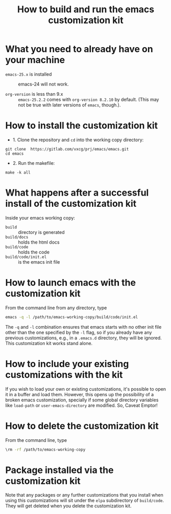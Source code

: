 #+title:  How to build and run the emacs customization kit


* What you need to already have on your machine

 - ~emacs-25.x~ is installed :: emacs-24 will not work.

 - ~org-version~ is less than 9.x :: ~emacs-25.2.2~ comes
      with ~org-version 8.2.10~ by default.  (This may not
      be true with later versions of ~emacs~, though.).  

* How to install the customization kit

 - 1. Clone the repository and =cd= into the working copy
   directory:

#+BEGIN_EXAMPLE
git clone  https://gitlab.com/vxcg/prj/emacs/emacs.git
cd emacs
#+END_EXAMPLE


 - 2. Run the makefile:

#+BEGIN_EXAMPLE
make -k all
#+END_EXAMPLE

   
 
* What happens after a successful install of the customization kit

Inside your emacs working copy:

 - ~build~ :: directory is generated
 - ~build/docs~ :: holds the html docs
 - ~build/code~ :: holds the code 
 - ~build/code/init.el~ :: is the emacs init file

* How to launch emacs with the customization kit
From the command line from any directory, type
#+BEGIN_SRC bash :eval no
emacs -q -l /path/to/emacs-working-copy/build/code/init.el
#+END_SRC

The =-q= and =-l= combination ensures that emacs starts with
no other init file other than the one specified by the =-l=
flag, so if you already have any previous customizations,
e.g., in a =.emacs.d= directory, they will be ignored.  This
customization kit works stand alone.  

* How to include your  existing customizations with the kit

If you wish to load your own or existing customizations,
it's possible to open it in a buffer and load them.
However, this opens up the possibility of a broken emacs
customization, specially if some global directory variables
like =load-path= or =user-emacs-directory= are modified.
So, Caveat Emptor!




* How to delete the customization kit

From the command line, type

#+BEGIN_SRC bash :eval no
\rm -rf /path/to/emacs-working-copy
#+END_SRC

* Package installed via the customization kit

Note that any packages or any further customizations that
you install when using this customizations will sit under
the =elpa= subdirectory of =build/code=.  They will get
deleted when you delete the customization kit.
